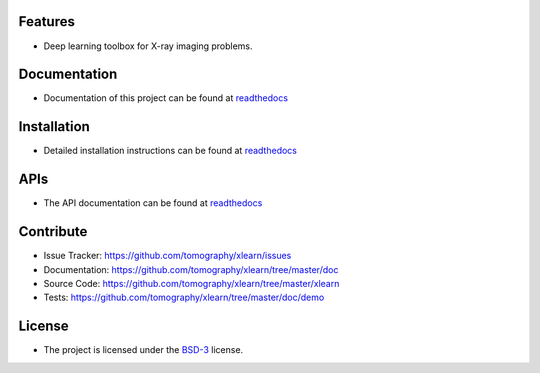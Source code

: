 Features
========

* Deep learning toolbox for X-ray imaging problems.


Documentation
=============

* Documentation of this project can be found at `readthedocs <http://xlearn.readthedocs.io/en/latest/>`_

Installation
============

* Detailed installation instructions can be found at `readthedocs <http://xlearn.readthedocs.io/en/latest/source/install.html>`_


APIs
====

* The API documentation can be found at `readthedocs <http://xlearn.readthedocs.io/en/latest/source/api.html>`_


Contribute
==========

* Issue Tracker: https://github.com/tomography/xlearn/issues
* Documentation: https://github.com/tomography/xlearn/tree/master/doc
* Source Code: https://github.com/tomography/xlearn/tree/master/xlearn
* Tests: https://github.com/tomography/xlearn/tree/master/doc/demo

License
=======

* The project is licensed under the `BSD-3 <https://github.com/tomopy/tomopy/blob/master/LICENSE.txt>`_ license.


